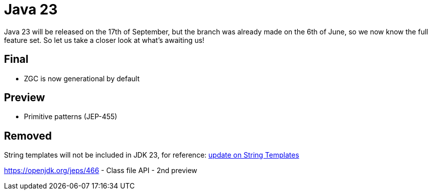 = Java 23
:toc:
:toc-placement:
:toclevels: 3

Java 23 will be released on the 17th of September, but the branch was already made on the 6th of June, so we now know the full feature set.
So let us take a closer look at what's awaiting us!

== Final

* ZGC is now generational by default

== Preview

* Primitive patterns (JEP-455)

== Removed

String templates will not be included in JDK 23, for reference: https://mail.openjdk.org/pipermail/amber-spec-experts/2024-April/004106.html[update on String Templates]

https://openjdk.org/jeps/466 - Class file API - 2nd preview
